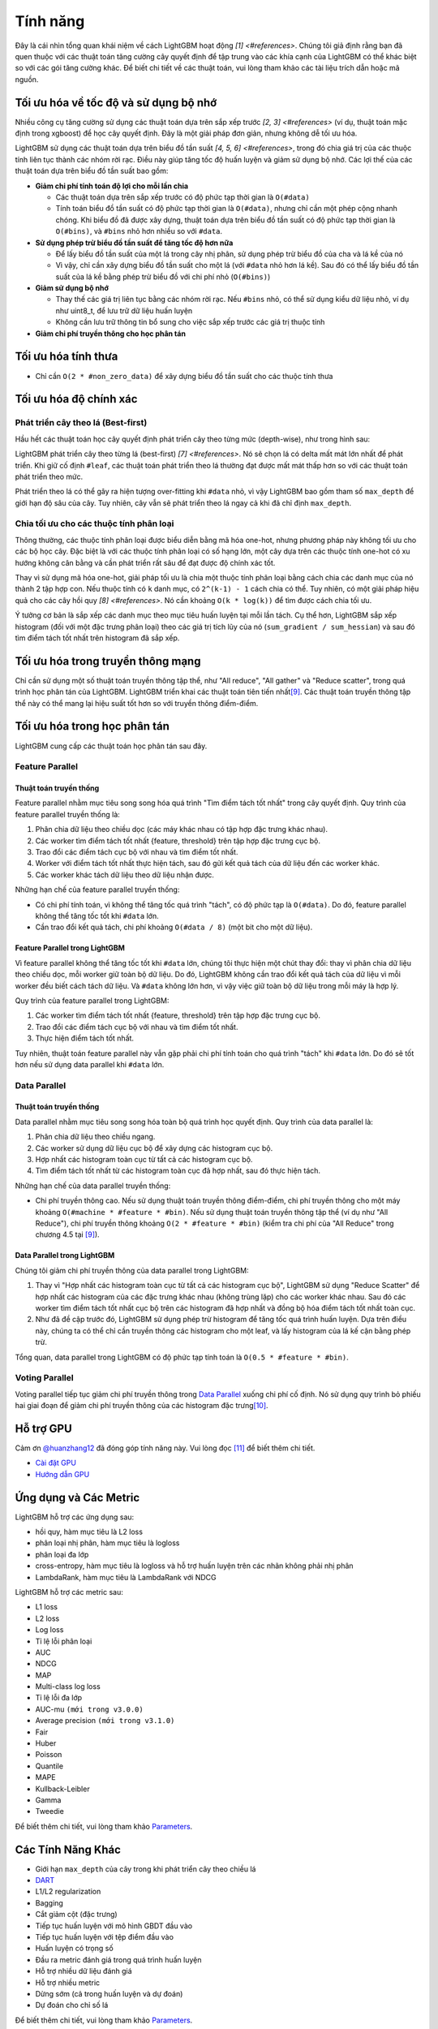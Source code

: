 Tính năng
=========

Đây là cái nhìn tổng quan khái niệm về cách LightGBM hoạt động `[1] <#references>`. Chúng tôi giả định rằng bạn đã quen thuộc với các thuật toán tăng cường cây quyết định để tập trung vào các khía cạnh của LightGBM có thể khác biệt so với các gói tăng cường khác. Để biết chi tiết về các thuật toán, vui lòng tham khảo các tài liệu trích dẫn hoặc mã nguồn.

Tối ưu hóa về tốc độ và sử dụng bộ nhớ
--------------------------------------

Nhiều công cụ tăng cường sử dụng các thuật toán dựa trên sắp xếp trước `[2, 3] <#references>` (ví dụ, thuật toán mặc định trong xgboost) để học cây quyết định. Đây là một giải pháp đơn giản, nhưng không dễ tối ưu hóa.

LightGBM sử dụng các thuật toán dựa trên biểu đồ tần suất `[4, 5, 6] <#references>`, trong đó chia giá trị của các thuộc tính liên tục thành các nhóm rời rạc. Điều này giúp tăng tốc độ huấn luyện và giảm sử dụng bộ nhớ. Các lợi thế của các thuật toán dựa trên biểu đồ tần suất bao gồm:

-  **Giảm chi phí tính toán độ lợi cho mỗi lần chia**

   -  Các thuật toán dựa trên sắp xếp trước có độ phức tạp thời gian là ``O(#data)``

   -  Tính toán biểu đồ tần suất có độ phức tạp thời gian là ``O(#data)``, nhưng chỉ cần một phép cộng nhanh chóng. Khi biểu đồ đã được xây dựng, thuật toán dựa trên biểu đồ tần suất có độ phức tạp thời gian là ``O(#bins)``, và ``#bins`` nhỏ hơn nhiều so với ``#data``.

-  **Sử dụng phép trừ biểu đồ tần suất để tăng tốc độ hơn nữa**

   -  Để lấy biểu đồ tần suất của một lá trong cây nhị phân, sử dụng phép trừ biểu đồ của cha và lá kề của nó

   -  Vì vậy, chỉ cần xây dựng biểu đồ tần suất cho một lá (với ``#data`` nhỏ hơn lá kề). Sau đó có thể lấy biểu đồ tần suất của lá kề bằng phép trừ biểu đồ với chi phí nhỏ (``O(#bins)``)

-  **Giảm sử dụng bộ nhớ**

   -  Thay thế các giá trị liên tục bằng các nhóm rời rạc. Nếu ``#bins`` nhỏ, có thể sử dụng kiểu dữ liệu nhỏ, ví dụ như uint8_t, để lưu trữ dữ liệu huấn luyện

   -  Không cần lưu trữ thông tin bổ sung cho việc sắp xếp trước các giá trị thuộc tính

-  **Giảm chi phí truyền thông cho học phân tán**

Tối ưu hóa tính thưa
-------------------

-  Chỉ cần ``O(2 * #non_zero_data)`` để xây dựng biểu đồ tần suất cho các thuộc tính thưa

Tối ưu hóa độ chính xác
------------------------

Phát triển cây theo lá (Best-first)
~~~~~~~~~~~~~~~~~~~~~~~~~~~~~~~~~~

Hầu hết các thuật toán học cây quyết định phát triển cây theo từng mức (depth-wise), như trong hình sau:

.. image:: ./_static/images/level-wise.png
   :align: center
   :alt: Sơ đồ minh họa sự phát triển của cây theo từng mức, trong đó nút tốt nhất có thể được chia nhỏ xuống một mức. Chiến lược này tạo ra một cây đối xứng, nơi mỗi nút trong một mức có các nút con, dẫn đến một lớp độ sâu bổ sung.

LightGBM phát triển cây theo từng lá (best-first) `[7] <#references>`. Nó sẽ chọn lá có delta mất mát lớn nhất để phát triển.
Khi giữ cố định ``#leaf``, các thuật toán phát triển theo lá thường đạt được mất mát thấp hơn so với các thuật toán phát triển theo mức.

Phát triển theo lá có thể gây ra hiện tượng over-fitting khi ``#data`` nhỏ, vì vậy LightGBM bao gồm tham số ``max_depth`` để giới hạn độ sâu của cây. Tuy nhiên, cây vẫn sẽ phát triển theo lá ngay cả khi đã chỉ định ``max_depth``.

.. image:: ./_static/images/leaf-wise.png
   :align: center
   :alt: Sơ đồ minh họa sự phát triển của cây theo từng lá, trong đó chỉ có nút có thay đổi mất mát cao nhất được chia nhỏ mà không cần quan tâm đến các nút còn lại trong cùng mức. Điều này tạo ra một cây không đối xứng, nơi việc chia nhỏ tiếp theo chỉ diễn ra ở một phía của cây.

Chia tối ưu cho các thuộc tính phân loại
~~~~~~~~~~~~~~~~~~~~~~~~~~~~~~~~~~~~~~

Thông thường, các thuộc tính phân loại được biểu diễn bằng mã hóa one-hot, nhưng phương pháp này không tối ưu cho các bộ học cây. Đặc biệt là với các thuộc tính phân loại có số hạng lớn, một cây dựa trên các thuộc tính one-hot có xu hướng không cân bằng và cần phát triển rất sâu để đạt được độ chính xác tốt.

Thay vì sử dụng mã hóa one-hot, giải pháp tối ưu là chia một thuộc tính phân loại bằng cách chia các danh mục của nó thành 2 tập hợp con. Nếu thuộc tính có ``k`` danh mục, có ``2^(k-1) - 1`` cách chia có thể.
Tuy nhiên, có một giải pháp hiệu quả cho các cây hồi quy `[8] <#references>`. Nó cần khoảng ``O(k * log(k))`` để tìm được cách chia tối ưu.

Ý tưởng cơ bản là sắp xếp các danh mục theo mục tiêu huấn luyện tại mỗi lần tách.
Cụ thể hơn, LightGBM sắp xếp histogram (đối với một đặc trưng phân loại) theo các giá trị tích lũy của nó (``sum_gradient / sum_hessian``) và sau đó tìm điểm tách tốt nhất trên histogram đã sắp xếp.

Tối ưu hóa trong truyền thông mạng
-----------------------------------

Chỉ cần sử dụng một số thuật toán truyền thông tập thể, như "All reduce", "All gather" và "Reduce scatter", trong quá trình học phân tán của LightGBM.
LightGBM triển khai các thuật toán tiên tiến nhất\ `[9] <#references>`__.
Các thuật toán truyền thông tập thể này có thể mang lại hiệu suất tốt hơn so với truyền thông điểm-điểm.

.. _Tối ưu hóa trong học song song:

Tối ưu hóa trong học phân tán
------------------------------------

LightGBM cung cấp các thuật toán học phân tán sau đây.

Feature Parallel
~~~~~~~~~~~~~~~~

Thuật toán truyền thống
^^^^^^^^^^^^^^^^^^^^^

Feature parallel nhằm mục tiêu song song hóa quá trình "Tìm điểm tách tốt nhất" trong cây quyết định. Quy trình của feature parallel truyền thống là:

1. Phân chia dữ liệu theo chiều dọc (các máy khác nhau có tập hợp đặc trưng khác nhau).

2. Các worker tìm điểm tách tốt nhất {feature, threshold} trên tập hợp đặc trưng cục bộ.

3. Trao đổi các điểm tách cục bộ với nhau và tìm điểm tốt nhất.

4. Worker với điểm tách tốt nhất thực hiện tách, sau đó gửi kết quả tách của dữ liệu đến các worker khác.

5. Các worker khác tách dữ liệu theo dữ liệu nhận được.

Những hạn chế của feature parallel truyền thống:

-  Có chi phí tính toán, vì không thể tăng tốc quá trình "tách", có độ phức tạp là ``O(#data)``.
   Do đó, feature parallel không thể tăng tốc tốt khi ``#data`` lớn.

-  Cần trao đổi kết quả tách, chi phí khoảng ``O(#data / 8)`` (một bit cho một dữ liệu).

Feature Parallel trong LightGBM
^^^^^^^^^^^^^^^^^^^^^^^^^^^^

Vì feature parallel không thể tăng tốc tốt khi ``#data`` lớn, chúng tôi thực hiện một chút thay đổi: thay vì phân chia dữ liệu theo chiều dọc, mỗi worker giữ toàn bộ dữ liệu.
Do đó, LightGBM không cần trao đổi kết quả tách của dữ liệu vì mỗi worker đều biết cách tách dữ liệu.
Và ``#data`` không lớn hơn, vì vậy việc giữ toàn bộ dữ liệu trong mỗi máy là hợp lý.

Quy trình của feature parallel trong LightGBM:

1. Các worker tìm điểm tách tốt nhất {feature, threshold} trên tập hợp đặc trưng cục bộ.

2. Trao đổi các điểm tách cục bộ với nhau và tìm điểm tốt nhất.

3. Thực hiện điểm tách tốt nhất.

Tuy nhiên, thuật toán feature parallel này vẫn gặp phải chi phí tính toán cho quá trình "tách" khi ``#data`` lớn.
Do đó sẽ tốt hơn nếu sử dụng data parallel khi ``#data`` lớn.

Data Parallel
~~~~~~~~~~~~~

Thuật toán truyền thống
^^^^^^^^^^^^^^^^^^^^^

Data parallel nhằm mục tiêu song song hóa toàn bộ quá trình học quyết định. Quy trình của data parallel là:

1. Phân chia dữ liệu theo chiều ngang.

2. Các worker sử dụng dữ liệu cục bộ để xây dựng các histogram cục bộ.

3. Hợp nhất các histogram toàn cục từ tất cả các histogram cục bộ.

4. Tìm điểm tách tốt nhất từ các histogram toàn cục đã hợp nhất, sau đó thực hiện tách.

Những hạn chế của data parallel truyền thống:

-  Chi phí truyền thông cao.
   Nếu sử dụng thuật toán truyền thông điểm-điểm, chi phí truyền thông cho một máy khoảng ``O(#machine * #feature * #bin)``.
   Nếu sử dụng thuật toán truyền thông tập thể (ví dụ như "All Reduce"), chi phí truyền thông khoảng ``O(2 * #feature * #bin)`` (kiểm tra chi phí của "All Reduce" trong chương 4.5 tại `[9] <#references>`__).

Data Parallel trong LightGBM
^^^^^^^^^^^^^^^^^^^^^^^^^

Chúng tôi giảm chi phí truyền thông của data parallel trong LightGBM:

1. Thay vì "Hợp nhất các histogram toàn cục từ tất cả các histogram cục bộ", LightGBM sử dụng "Reduce Scatter" để hợp nhất các histogram của các đặc trưng khác nhau (không trùng lặp) cho các worker khác nhau.
   Sau đó các worker tìm điểm tách tốt nhất cục bộ trên các histogram đã hợp nhất và đồng bộ hóa điểm tách tốt nhất toàn cục.

2. Như đã đề cập trước đó, LightGBM sử dụng phép trừ histogram để tăng tốc quá trình huấn luyện.
   Dựa trên điều này, chúng ta có thể chỉ cần truyền thông các histogram cho một leaf, và lấy histogram của lá kế cận bằng phép trừ.

Tổng quan, data parallel trong LightGBM có độ phức tạp tính toán là ``O(0.5 * #feature * #bin)``.

Voting Parallel
~~~~~~~~~~~~~~~

Voting parallel tiếp tục giảm chi phí truyền thông trong `Data Parallel <#data-parallel>`__ xuống chi phí cố định.
Nó sử dụng quy trình bỏ phiếu hai giai đoạn để giảm chi phí truyền thông của các histogram đặc trưng\ `[10] <#references>`__.

Hỗ trợ GPU
-----------

Cảm ơn `@huanzhang12 <https://github.com/huanzhang12>`__ đã đóng góp tính năng này. Vui lòng đọc `[11] <#references>`__ để biết thêm chi tiết.

- `Cài đặt GPU <./Installation-Guide.rst#build-gpu-version>`__

- `Hướng dẫn GPU <./GPU-Tutorial.rst>`__

Ứng dụng và Các Metric
------------------------

LightGBM hỗ trợ các ứng dụng sau:

-  hồi quy, hàm mục tiêu là L2 loss

-  phân loại nhị phân, hàm mục tiêu là logloss

-  phân loại đa lớp

-  cross-entropy, hàm mục tiêu là logloss và hỗ trợ huấn luyện trên các nhãn không phải nhị phân

-  LambdaRank, hàm mục tiêu là LambdaRank với NDCG

LightGBM hỗ trợ các metric sau:

-  L1 loss

-  L2 loss

-  Log loss

-  Tỉ lệ lỗi phân loại

-  AUC

-  NDCG

-  MAP

-  Multi-class log loss

-  Tỉ lệ lỗi đa lớp

-  AUC-mu ``(mới trong v3.0.0)``

-  Average precision ``(mới trong v3.1.0)``

-  Fair

-  Huber

-  Poisson

-  Quantile

-  MAPE

-  Kullback-Leibler

-  Gamma

-  Tweedie

Để biết thêm chi tiết, vui lòng tham khảo `Parameters <./Parameters.rst#metric-parameters>`__.

Các Tính Năng Khác
--------------

-  Giới hạn ``max_depth`` của cây trong khi phát triển cây theo chiều lá

-  `DART <https://arxiv.org/abs/1505.01866>`__

-  L1/L2 regularization

-  Bagging

-  Cắt giảm cột (đặc trưng)

-  Tiếp tục huấn luyện với mô hình GBDT đầu vào

-  Tiếp tục huấn luyện với tệp điểm đầu vào

-  Huấn luyện có trọng số

-  Đầu ra metric đánh giá trong quá trình huấn luyện

-  Hỗ trợ nhiều dữ liệu đánh giá

-  Hỗ trợ nhiều metric

-  Dừng sớm (cả trong huấn luyện và dự đoán)

-  Dự đoán cho chỉ số lá

Để biết thêm chi tiết, vui lòng tham khảo `Parameters <./Parameters.rst>`__.


References
----------

[1] Guolin Ke, Qi Meng, Thomas Finley, Taifeng Wang, Wei Chen, Weidong Ma, Qiwei Ye, Tie-Yan Liu. "`LightGBM\: A Highly Efficient Gradient Boosting Decision Tree`_." Advances in Neural Information Processing Systems 30 (NIPS 2017), pp. 3149-3157.

[2] Mehta, Manish, Rakesh Agrawal, and Jorma Rissanen. "SLIQ: A fast scalable classifier for data mining." International Conference on Extending Database Technology. Springer Berlin Heidelberg, 1996.

[3] Shafer, John, Rakesh Agrawal, and Manish Mehta. "SPRINT: A scalable parallel classifier for data mining." Proc. 1996 Int. Conf. Very Large Data Bases. 1996.

[4] Ranka, Sanjay, and V. Singh. "CLOUDS: A decision tree classifier for large datasets." Proceedings of the 4th Knowledge Discovery and Data Mining Conference. 1998.

[5] Machado, F. P. "Communication and memory efficient parallel decision tree construction." (2003).

[6] Li, Ping, Qiang Wu, and Christopher J. Burges. "Mcrank: Learning to rank using multiple classification and gradient boosting." Advances in Neural Information Processing Systems 20 (NIPS 2007).

[7] Shi, Haijian. "Best-first decision tree learning." Diss. The University of Waikato, 2007.

[8] Walter D. Fisher. "`On Grouping for Maximum Homogeneity`_." Journal of the American Statistical Association. Vol. 53, No. 284 (Dec., 1958), pp. 789-798.

[9] Thakur, Rajeev, Rolf Rabenseifner, and William Gropp. "`Optimization of collective communication operations in MPICH`_." International Journal of High Performance Computing Applications 19.1 (2005), pp. 49-66.

[10] Qi Meng, Guolin Ke, Taifeng Wang, Wei Chen, Qiwei Ye, Zhi-Ming Ma, Tie-Yan Liu. "`A Communication-Efficient Parallel Algorithm for Decision Tree`_." Advances in Neural Information Processing Systems 29 (NIPS 2016), pp. 1279-1287.

[11] Huan Zhang, Si Si and Cho-Jui Hsieh. "`GPU Acceleration for Large-scale Tree Boosting`_." SysML Conference, 2018.

.. _LightGBM\: A Highly Efficient Gradient Boosting Decision Tree: https://papers.nips.cc/paper/6907-lightgbm-a-highly-efficient-gradient-boosting-decision-tree.pdf

.. _On Grouping for Maximum Homogeneity: https://www.tandfonline.com/doi/abs/10.1080/01621459.1958.10501479

.. _Optimization of collective communication operations in MPICH: https://web.cels.anl.gov/~thakur/papers/ijhpca-coll.pdf

.. _A Communication-Efficient Parallel Algorithm for Decision Tree: http://papers.nips.cc/paper/6381-a-communication-efficient-parallel-algorithm-for-decision-tree

.. _GPU Acceleration for Large-scale Tree Boosting: https://arxiv.org/abs/1706.08359
